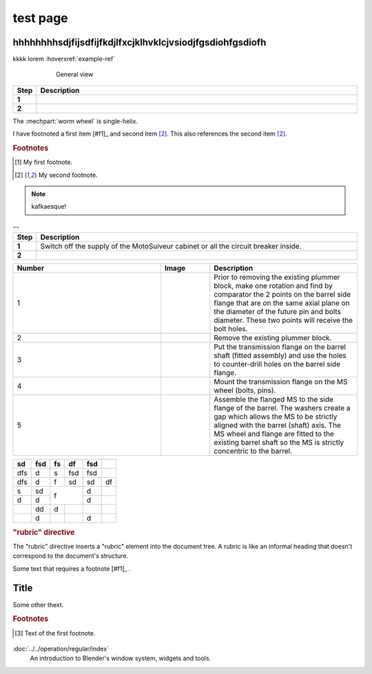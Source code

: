 ==========
test page
==========

hhhhhhhhsdjfijsdfijfkdjlfxcjklhvklcjvsiodjfgsdiohfgsdiofh
=========================================================

.. tags:: tag1, tag2

.. seealso::

  saidaosfhjfh



kkkk lorem :hoverxref:`example-ref`

.. figure:: .png
	:figwidth: 600 px
	:align: center

	General view


.. list-table:: 
   :widths: 5 95
   :header-rows: 1
   :class: instruction-table
  
   * - Step
     - Description
   * - **1**
     - 
   * - **2**
     - 

The :mechpart:`worm wheel` is single-helix.

I have footnoted a first item [#f1]_ and second item [#f2]_.
This also references the second item [#f2]_.

.. rubric:: Footnotes
.. [#f1] My first footnote.
.. [#f2] My second footnote.

.. note:: 
	kafkaesque!

.. list-table:: --
   :widths: 5 95
   :header-rows: 1
   :class: instruction-table
  
   * - Step
     - Description
   * - **1**
     - Switch off the supply of the MotoSuiveur cabinet or all the circuit breaker inside.
   * - **2**
     - 


.. list-table::
  :widths: 30 10 30
  :header-rows: 1
  
  * - Number
    - Image
    - Description
  * - 1
    - 
    - Prior to removing the existing plummer block, make one rotation and find by comparator the 2 points on the barrel side flange that are on the same axial plane on the diameter of the future pin and bolts diameter. These two points will receive the bolt holes.
  * - 2
    - 
    - Remove the existing plummer block.
  * - 3
    - 
    - Put the transmission flange on the barrel shaft (fitted assembly) and use the holes to counter-drill holes on the barrel side flange.
  * - 4
    - 
    - Mount the transmission flange on the MS wheel (bolts, pins).
  * - 5
    - 
    - Assemble the flanged MS to the side flange of the barrel. The washers create a gap which allows the MS to be strictly aligned with the barrel (shaft) axis. The MS wheel and flange are fitted to the existing barrel shaft so the MS is strictly concentric to the barrel.



+-----+------+-----+-----+------+-----+
| sd  | fsd  | fs  | df  | fsd  |     |
+=====+======+=====+=====+======+=====+
| dfs | d    | s   | fsd | fsd  |     |
+-----+------+-----+-----+------+-----+
| dfs | d    | f   | sd  | sd   | df  |
+-----+------+-----+-----+------+-----+
| s   | sd   | f         | d    |     |
+-----+------+           +------+-----+
| d   | d    |           | d    |     |
+-----+------+-----+-----+------+-----+
|     | dd   | d   |     |      |     |
+-----+------+-----+-----+------+-----+
|     | d    |     |     | d    |     |
+-----+------+-----+-----+------+-----+

.. rubric:: "rubric" directive

The "rubric" directive inserts a "rubric" element into the document tree. A rubric is like an informal heading that doesn't correspond to the document's structure.


+--------------------------+----------------------------+
| **Navigation to screen** | Main screen ➔ Menu screen |
+--------------------------+----------------------------+


Some text that requires a footnote [#f1]_ .

Title
=======

.. raw:: html

   <hr>

Some other thext.


.. rubric:: Footnotes

.. [#f1] Text of the first footnote.




.. figure:: ../../_img/Backup/backup-down-up-control-off.png
  :target: https://siguren-documentation.readthedocs.io/en/0.1.1/99-test.html

:doc:`../../operation/regular/index`
  An introduction to Blender's window system, widgets and tools.


